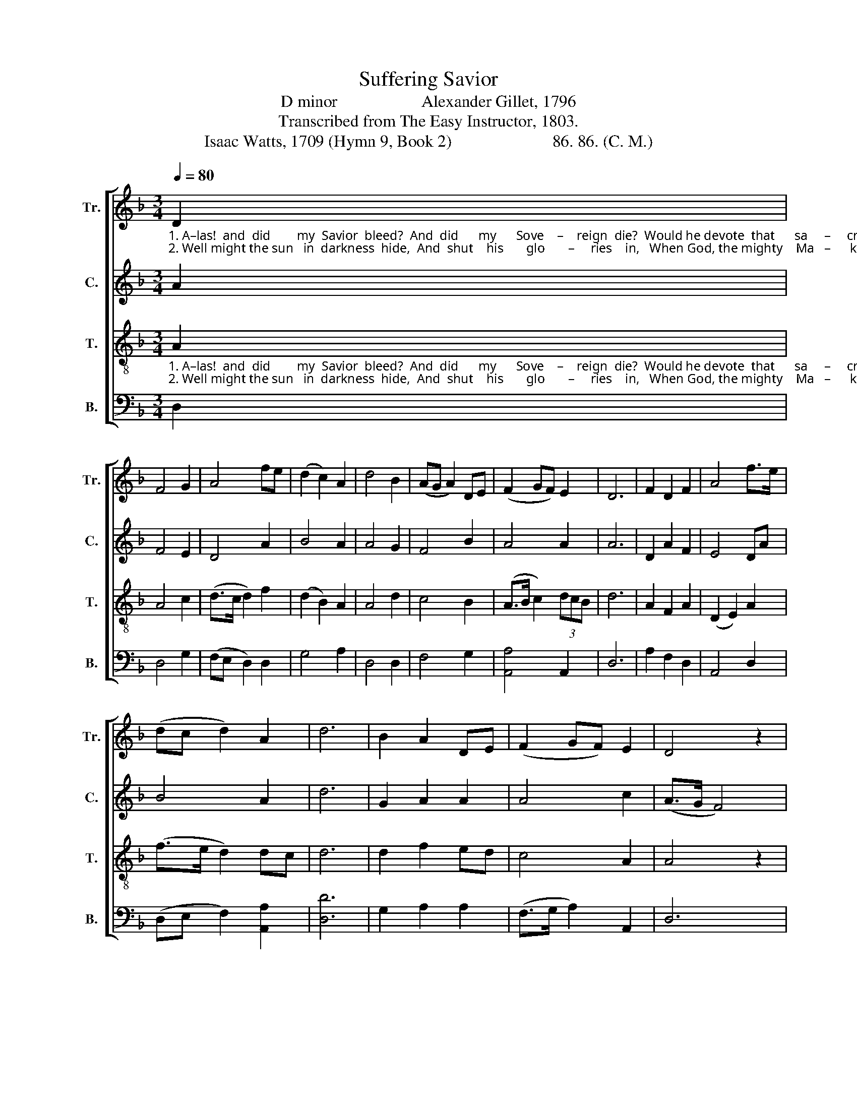 X:1
T:Suffering Savior
T:D minor                    Alexander Gillet, 1796
T:Transcribed from The Easy Instructor, 1803.
T:Isaac Watts, 1709 (Hymn 9, Book 2)                        86. 86. (C. M.)
%%score [ 1 2 3 4 ]
L:1/8
Q:1/4=80
M:3/4
K:F
V:1 treble nm="Tr." snm="Tr."
V:2 treble nm="C." snm="C."
V:3 treble-8 nm="T." snm="T."
V:4 bass nm="B." snm="B."
V:1
"_1. A–las!  and  did        my  Savior  bleed?  And  did      my      Sove    –    reign  die?  Would he devote  that      sa     –     cred  head  For  such  a   worm        as     I? \n2. Well might the sun   in  darkness  hide,  And  shut    his       glo       –     ries    in,   When God, the mighty    Ma   –      ker,   died  For  man, the crea  –  ture's  sin." D2 | %1
 F4 G2 | A4 fe | (d2 c2) A2 | d4 B2 | (AG A2) DE | (F2 GF) E2 | D6 | F2 D2 F2 | A4 f>e | %10
 (dc d2) A2 | d6 | B2 A2 DE | (F2 GF) E2 | D4 z2 | %15
"_1. For such a   worm           as        I?           Was it for crimes that I had done  He groaned upon    the      tree?  A   –   ma    –   zing      pi     –   ty!       grace     unknown!  And\n2. For man, the crea   –    ture's    sin.         But drops of grief can ne'er repay  The debt of  love     I         owe;  Here,  Lord,       I         give       my   –  self         a  – way;   'Tis" A2 f2 ed | %16
 e4 dc | d6 | z4 d2 | c4 B2 | A4 d2 | c4 B2 | A4 z2 | d2 c2 F2 | (F2 G2) F2 | (F2 E2) A2 | %26
 (DC D2) F2 | (AG A2) f2 | (de f2) ed | ^c4 d2 | %30
"_1. love     be   –   yond        de  –  gree!                  And    love         be   –   yond     de    –    gree!\n2. all       that       I              can    do.                     'Tis      all           that       I          can         do." (A2 D2) DE | %31
 (F2 GF) E2 | (D3 EFB | A4) d>c | (d2 A2) D2 | (3AGF E4 | D6 |] %37
V:2
 A2 | F4 E2 | D4 A2 | B4 A2 | A4 G2 | F4 B2 | A4 A2 | A6 | D2 A2 F2 | E4 DA | B4 A2 | d6 | %12
 G2 A2 A2 | A4 c2 | (A>G F4) | D2 A2 F2 | (c2 B2) A2 | A6 | z4 A2 | F4 B2 | A4 d2 | c4 B2 | A4 z2 | %23
 A2 G2 F2 | (c2 B2) Ad | ^c4 A2 | A4 A2 | A4 D2 | (F2 G2) BA | A4 F2 | (A2 F2) FG | (A2 BA) G2 | %32
 (F3 GAB | A4) F2 | (B2 A2) d2 | (3cBA A4 | A6 |] %37
V:3
"_1. A–las!  and  did        my  Savior  bleed?  And  did      my      Sove    –    reign  die?  Would he devote  that      sa     –     cred  head  For  such  a   worm        as     I? \n2. Well might the sun   in  darkness  hide,  And  shut    his       glo       –     ries    in,   When God, the mighty    Ma   –      ker,   died  For  man, the crea  –  ture's  sin." A2 | %1
 A4 c2 | (d>c d2) f2 | (d2 B2) A2 | A4 d2 | c4 B2 | (A>B c2) (3dcB | d6 | A2 F2 A2 | (D2 E2) A2 | %10
 (f>e d2) dc | d6 | d2 f2 ed | c4 A2 | A4 z2 | %15
"_1. For such a   worm           as        I?           Was it for crimes that I had done  He groaned upon    the      tree?  A   –   ma    –   zing      pi     –   ty!       grace     unknown!  And\n2. For man, the crea   –    ture's    sin.         But drops of grief can ne'er repay  The debt of  love     I         owe;  Here,  Lord,       I         give       my   –  self         a  – way;   'Tis" A2 F2 A2 | %16
 (3AGF E4 | D6 | z4 A2 | A4 G2 | A4 d2 | c4 B2 | A4 z2 | F2 G2 A2 | (F2 E2) D2 | A4 DA | %26
 (AG A2) Ad | (dc d2) fe | d4 gf | e4 f2 | %30
"_1. love     be   –   yond        de  –  gree!                  And    love         be   –   yond     de    –    gree!\n2. all       that       I              can    do.                     'Tis      all           that       I          can         do." A4 Ad | %31
 c4 ^c2 | d6- | d4 A2 | (F>G A2) Ad | (c2 A2) ^c2 | d6 |] %37
V:4
 D,2 | D,4 G,2 | (F,E, D,2) D,2 | G,4 A,2 | D,4 D,2 | F,4 G,2 | [A,,A,]4 A,,2 | D,6 | A,2 F,2 D,2 | %9
 A,,4 D,2 | (D,E, F,2) [A,,A,]2 | [D,D]6 | G,2 A,2 A,2 | (F,>G, A,2) A,,2 | D,6 | D,2 D,2 D,2 | %16
 [A,,A,]4 A,,2 | D,6 | z4 D,2 | F,4 G,2 | [A,,A,]4 [D,D]2 | [C,C]4 [B,,B,]2 | [A,,A,]4 z2 | %23
 D,2 E,2 F,2 | C,4 D,2 | A,,4 D,2 | D,4 D,2 | D,4 [A,,A,]2 | [B,,B,]4 [A,,A,]2 | [A,,A,]4 D,2 | %30
 (D,E, F,2) G,2 | %31
"________________________________________________\nEdited by B. C. Johnston, 2018\n   1. Whole piece changed from 3:2 time to 3:4 time.\n   2. Measure 4, \nTenor\n: first note changed from A to D.\n   3. Measure 20, \nTenor\n: second note changed from A to G.\n   4. These words substituted for the original words." (A,G, F,2) A,,2 | %32
 D,6- | D,4 D,2 | (F,>E, D,2) F,2 | A,,4 A,,2 | D,6 |] %37

